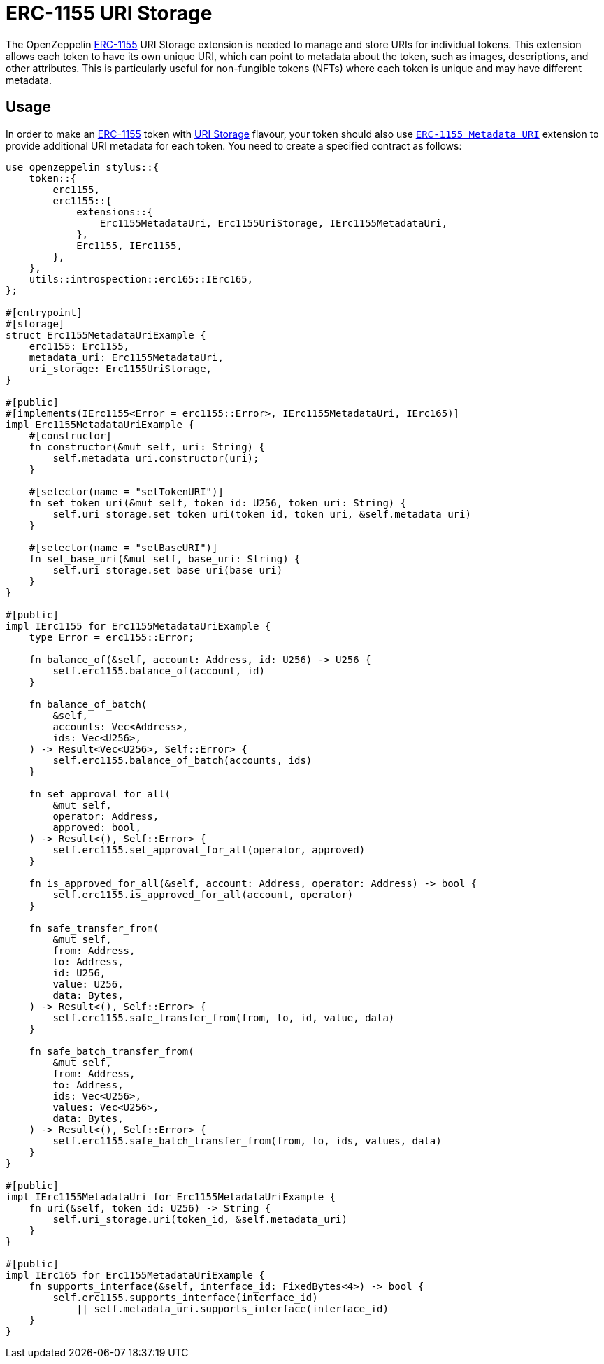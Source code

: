 = ERC-1155 URI Storage

The OpenZeppelin xref:erc1155.adoc[ERC-1155] URI Storage extension is needed to manage and store URIs for individual tokens. This extension allows each token to have its own unique URI,
which can point to metadata about the token, such as images, descriptions, and other attributes.
This is particularly useful for non-fungible tokens (NFTs) where each token is unique and may have different metadata.

[[usage]]
== Usage

In order to make an xref:erc1155.adoc[ERC-1155] token with https://docs.rs/openzeppelin-stylus/0.2.0/openzeppelin_stylus/token/erc1155/extensions/uri_storage/index.html[URI Storage] flavour,
your token should also use https://docs.rs/openzeppelin-stylus/0.2.0/openzeppelin_stylus/token/erc1155/extensions/metadata_uri/index.html[`ERC-1155 Metadata URI`] extension to provide additional URI metadata for each token.
You need to create a specified contract as follows:

[source,rust]
----
use openzeppelin_stylus::{
    token::{
        erc1155,
        erc1155::{
            extensions::{
                Erc1155MetadataUri, Erc1155UriStorage, IErc1155MetadataUri,
            },
            Erc1155, IErc1155,
        },
    },
    utils::introspection::erc165::IErc165,
};

#[entrypoint]
#[storage]
struct Erc1155MetadataUriExample {
    erc1155: Erc1155,
    metadata_uri: Erc1155MetadataUri,
    uri_storage: Erc1155UriStorage,
}

#[public]
#[implements(IErc1155<Error = erc1155::Error>, IErc1155MetadataUri, IErc165)]
impl Erc1155MetadataUriExample {
    #[constructor]
    fn constructor(&mut self, uri: String) {
        self.metadata_uri.constructor(uri);
    }

    #[selector(name = "setTokenURI")]
    fn set_token_uri(&mut self, token_id: U256, token_uri: String) {
        self.uri_storage.set_token_uri(token_id, token_uri, &self.metadata_uri)
    }

    #[selector(name = "setBaseURI")]
    fn set_base_uri(&mut self, base_uri: String) {
        self.uri_storage.set_base_uri(base_uri)
    }
}

#[public]
impl IErc1155 for Erc1155MetadataUriExample {
    type Error = erc1155::Error;

    fn balance_of(&self, account: Address, id: U256) -> U256 {
        self.erc1155.balance_of(account, id)
    }

    fn balance_of_batch(
        &self,
        accounts: Vec<Address>,
        ids: Vec<U256>,
    ) -> Result<Vec<U256>, Self::Error> {
        self.erc1155.balance_of_batch(accounts, ids)
    }

    fn set_approval_for_all(
        &mut self,
        operator: Address,
        approved: bool,
    ) -> Result<(), Self::Error> {
        self.erc1155.set_approval_for_all(operator, approved)
    }

    fn is_approved_for_all(&self, account: Address, operator: Address) -> bool {
        self.erc1155.is_approved_for_all(account, operator)
    }

    fn safe_transfer_from(
        &mut self,
        from: Address,
        to: Address,
        id: U256,
        value: U256,
        data: Bytes,
    ) -> Result<(), Self::Error> {
        self.erc1155.safe_transfer_from(from, to, id, value, data)
    }

    fn safe_batch_transfer_from(
        &mut self,
        from: Address,
        to: Address,
        ids: Vec<U256>,
        values: Vec<U256>,
        data: Bytes,
    ) -> Result<(), Self::Error> {
        self.erc1155.safe_batch_transfer_from(from, to, ids, values, data)
    }
}

#[public]
impl IErc1155MetadataUri for Erc1155MetadataUriExample {
    fn uri(&self, token_id: U256) -> String {
        self.uri_storage.uri(token_id, &self.metadata_uri)
    }
}

#[public]
impl IErc165 for Erc1155MetadataUriExample {
    fn supports_interface(&self, interface_id: FixedBytes<4>) -> bool {
        self.erc1155.supports_interface(interface_id)
            || self.metadata_uri.supports_interface(interface_id)
    }
}
----
